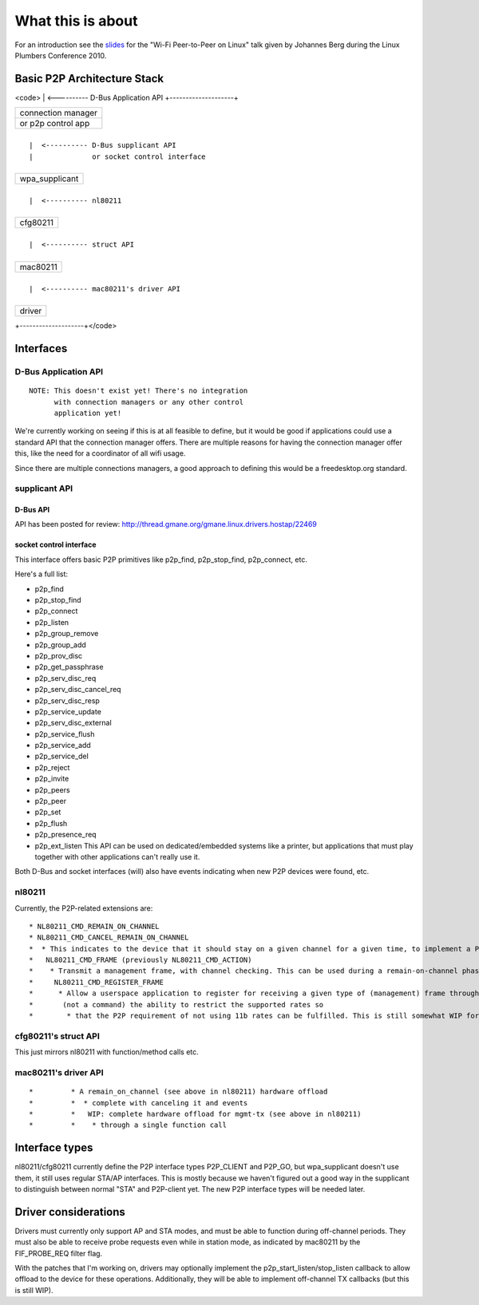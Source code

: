 What this is about
==================

For an introduction see the `slides <http://pdxplumbers.osuosl.org/2010/ocw/system/presentations/639/original/lpc-p2p.pdf>`__ for the "Wi-Fi Peer-to-Peer on Linux" talk given by Johannes Berg during the Linux Plumbers Conference 2010.

Basic P2P Architecture Stack
----------------------------

<code> \| <---------- D-Bus Application API +--------------------+

.. list-table::

   - 

      - connection manager
   - 

      - or p2p control app

+--------------------+

::

           |  <---------- D-Bus supplicant API
           |              or socket control interface

+--------------------+

.. list-table::

   - 

      - wpa_supplicant

+--------------------+

::

           |  <---------- nl80211

+--------------------+

.. list-table::

   - 

      - cfg80211

+--------------------+

::

           |  <---------- struct API

+--------------------+

.. list-table::

   - 

      - mac80211

+--------------------+

::

           |  <---------- mac80211's driver API

+--------------------+

.. list-table::

   - 

      - driver

+--------------------+</code>

Interfaces
----------

D-Bus Application API
~~~~~~~~~~~~~~~~~~~~~

::

   NOTE: This doesn't exist yet! There's no integration
         with connection managers or any other control
         application yet!

We're currently working on seeing if this is at all feasible to define, but it would be good if applications could use a standard API that the connection manager offers. There are multiple reasons for having the connection manager offer this, like the need for a coordinator of all wifi usage.

Since there are multiple connections managers, a good approach to defining this would be a freedesktop.org standard.

supplicant API
~~~~~~~~~~~~~~

D-Bus API
^^^^^^^^^

API has been posted for review: http://thread.gmane.org/gmane.linux.drivers.hostap/22469

socket control interface
^^^^^^^^^^^^^^^^^^^^^^^^

This interface offers basic P2P primitives like p2p_find, p2p_stop_find, p2p_connect, etc.

Here's a full list:

-  p2p_find
-  p2p_stop_find
-  p2p_connect
-  p2p_listen
-  p2p_group_remove
-  p2p_group_add
-  p2p_prov_disc
-  p2p_get_passphrase
-  p2p_serv_disc_req
-  p2p_serv_disc_cancel_req
-  p2p_serv_disc_resp
-  p2p_service_update
-  p2p_serv_disc_external
-  p2p_service_flush
-  p2p_service_add
-  p2p_service_del
-  p2p_reject
-  p2p_invite
-  p2p_peers
-  p2p_peer
-  p2p_set
-  p2p_flush
-  p2p_presence_req
-  p2p_ext_listen This API can be used on dedicated/embedded systems like a printer, but applications that must play together with other applications can't really use it.

Both D-Bus and socket interfaces (will) also have events indicating when new P2P devices were found, etc.

nl80211
~~~~~~~

Currently, the P2P-related extensions are:

::

     * NL80211_CMD_REMAIN_ON_CHANNEL 
     * NL80211_CMD_CANCEL_REMAIN_ON_CHANNEL 
     *  * This indicates to the device that it should stay on a given channel for a given time, to implement a P2P listen phase. Can also be canceled, since it is also used to implement off-channel TX for group negotiation or invitation (but see below) 
     *   NL80211_CMD_FRAME (previously NL80211_CMD_ACTION) 
     *    * Transmit a management frame, with channel checking. This can be used during a remain-on-channel phase to transmit frames on that channel, or at other times to transmit on the operating channel. This also allows off-channel transmission, i.e. transmit on a given channel and wait for a response for a given time (including the ability to cancel the wait) which in a sense combines REMAIN_ON_CHANNEL and MGMT_TX into just a single MGMT_TX for some operations. (wpa_supplicant changes for this enhanced offload haven't been merged upstream yet) 
     *     NL80211_CMD_REGISTER_FRAME 
     *      * Allow a userspace application to register for receiving a given type of (management) frame through nl80211, and also replying to it. Applications can also specify a filter so for example they don't have to handle all the different action frames but just a subset. For action frames, a side effect is that the kernel will not reply to unknown action frames when they are registered by userspace. Used by wpa_supplicant for P2P also for probe requests. Related events: NL80211_CMD_FRAME, NL80211_CMD_FRAME_TX_STATUS. Prior to some work, this was called NL80211_CMD_REGISTER_ACTION, NL80211_CMD_ACTION, NL80211_CMD_ACTION_TX_STATUS. 
     *       (not a command) the ability to restrict the supported rates so 
     *        * that the P2P requirement of not using 11b rates can be fulfilled. This is still somewhat WIP for scanning, action frame TX etc. 

cfg80211's struct API
~~~~~~~~~~~~~~~~~~~~~

This just mirrors nl80211 with function/method calls etc.

mac80211's driver API
~~~~~~~~~~~~~~~~~~~~~

::

     *         * A remain_on_channel (see above in nl80211) hardware offload 
     *         *  * complete with canceling it and events 
     *         *   WIP: complete hardware offload for mgmt-tx (see above in nl80211) 
     *         *    * through a single function call 

Interface types
---------------

nl80211/cfg80211 currently define the P2P interface types P2P_CLIENT and P2P_GO, but wpa_supplicant doesn't use them, it still uses regular STA/AP interfaces. This is mostly because we haven't figured out a good way in the supplicant to distinguish between normal "STA" and P2P-client yet. The new P2P interface types will be needed later.

Driver considerations
---------------------

Drivers must currently only support AP and STA modes, and must be able to function during off-channel periods. They must also be able to receive probe requests even while in station mode, as indicated by mac80211 by the FIF_PROBE_REQ filter flag.

With the patches that I'm working on, drivers may optionally implement the p2p_start_listen/stop_listen callback to allow offload to the device for these operations. Additionally, they will be able to implement off-channel TX callbacks (but this is still WIP).
